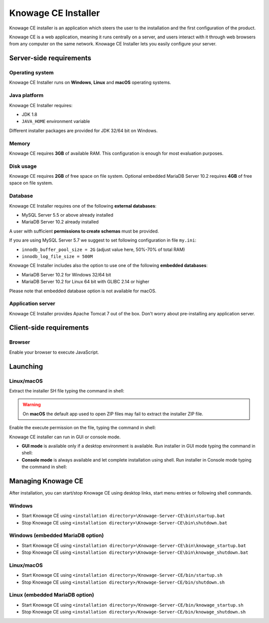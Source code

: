 Knowage CE Installer
============================

Knowage CE installer is an application which steers the user to the installation and the first configuration of the product.

Knowage CE is a web application, meaning it runs centrally on a server, and users interact with it through web browsers from any computer on the same network. Knowage CE Installer lets you easily configure your server.

Server-side requirements
------------------------

Operating system
~~~~~~~~~~~~~~~~~~~~~~~~
Knowage CE Installer runs on **Windows**, **Linux** and **macOS** operating systems.

Java platform
~~~~~~~~~~~~~~~~~~~~~~~~
Knowage CE Installer requires:

- JDK 1.8
- ``JAVA_HOME`` environment variable

Different installer packages are provided for JDK 32/64 bit on Windows.

Memory
~~~~~~~~~~~~~~~~~~~~~~~~
Knowage CE requires **3GB** of available RAM. This configuration is enough for most evaluation purposes.

Disk usage
~~~~~~~~~~~~~~~~~~~~~~~~
Knowage CE requires **2GB** of free space on file system.
Optional embedded MariaDB Server 10.2 requires **4GB** of free space on file system.

Database
~~~~~~~~~~~~~~~~~~~~~~~~
Knowage CE Installer requires one of the following **external databases**:

- MySQL Server 5.5 or above already installed
- MariaDB Server 10.2 already installed

A user with sufficient **permissions to create schemas** must be provided.

If you are using MySQL Server 5.7 we suggest to set following configuration in file ``my.ini``:

- ``innodb_buffer_pool_size = 2G`` (adjust value here, 50%-70% of total RAM)
- ``innodb_log_file_size = 500M``

Knowage CE Installer includes also the option to use one of the following **embedded databases**:

- MariaDB Server 10.2 for Windows 32/64 bit
- MariaDB Server 10.2 for Linux 64 bit with GLIBC 2.14 or higher

Please note that embedded database option is not available for macOS.

Application server
~~~~~~~~~~~~~~~~~~~~~~~~
Knowage CE Installer provides Apache Tomcat 7 out of the box. Don't worry about pre-installing any application server.

Client-side requirements
------------------------

Browser
~~~~~~~~~~~~~~~~~~~~~~~~
Enable your browser to execute JavaScript.

Launching
------------------------

Linux/macOS
~~~~~~~~~~~~~~~~~~~~~~~~
Extract the installer SH file typing the command in shell:

.. code-block:: bash
  :linenos:

  unzip Knowage-6_2_0-CE-Installer-Unix-20180719.zip

.. warning::
   On **macOS** the default app used to open ZIP files may fail to extract the installer ZIP file.

Enable the execute permission on the file, typing the command in shell:

.. code-block:: bash
  :linenos:

  chmod +x Knowage-6_2_0-CE-Installer-Unix-20180719.sh

Knowage CE installer can run in GUI or console mode.

- **GUI mode** is available only if a desktop environment is available. Run installer in GUI mode typing the command in shell:

  .. code-block:: bash
    :linenos:

    ./Knowage-6_2_0-CE-Installer-Unix-20180719.sh

- **Console mode** is always available and let complete installation using shell. Run installer in Console mode typing the command in shell:

  .. code-block:: bash
    :linenos:

    ./Knowage-6_2_0-CE-Installer-Unix-20180719.sh -c

Managing Knowage CE
------------------------
After installation, you can start/stop Knowage CE using desktop links, start menu entries or following shell commands.

Windows
~~~~~~~~~~~~~~~~~~~~~~~~
- Start Knowage CE using ``<installation directory>\Knowage-Server-CE\bin\startup.bat``
- Stop Knowage CE using ``<installation directory>\Knowage-Server-CE\bin\shutdown.bat``

Windows (embedded MariaDB option)
~~~~~~~~~~~~~~~~~~~~~~~~~~~~~~~~~~~~~~~~~~~~~~~~
- Start Knowage CE using ``<installation directory>\Knowage-Server-CE\bin\knowage_startup.bat``
- Stop Knowage CE using ``<installation directory>\Knowage-Server-CE\bin\knowage_shutdown.bat``

Linux/macOS
~~~~~~~~~~~~~~~~~~~~~~~~
- Start Knowage CE using ``<installation directory>/Knowage-Server-CE/bin/startup.sh``
- Stop Knowage CE using ``<installation directory>/Knowage-Server-CE/bin/shutdown.sh``

Linux (embedded MariaDB option)
~~~~~~~~~~~~~~~~~~~~~~~~
- Start Knowage CE using ``<installation directory>/Knowage-Server-CE/bin/knowage_startup.sh``
- Stop Knowage CE using ``<installation directory>/Knowage-Server-CE/bin/knowage_shutdown.sh``
